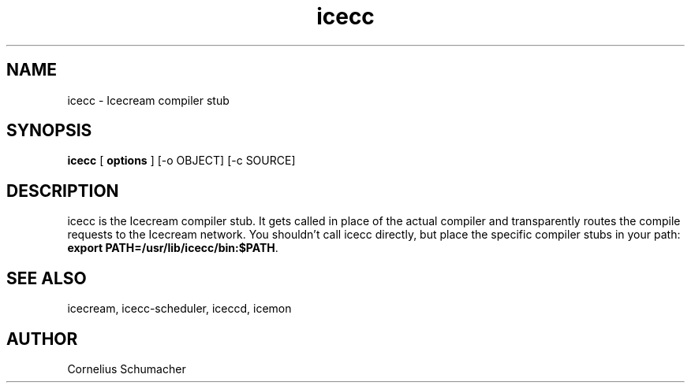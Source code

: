 .\" -*- coding: us-ascii -*-
.if \n(.g .ds T< \\FC
.if \n(.g .ds T> \\F[\n[.fam]]
.de URL
\\$2 \(la\\$1\(ra\\$3
..
.if \n(.g .mso www.tmac
.TH icecc 1 "April 21th, 2005" "" ""
.SH NAME
icecc \- Icecream compiler stub
.SH SYNOPSIS
'nh
.fi
.ad l
\fBicecc\fR \kx
.if (\nx>(\n(.l/2)) .nr x (\n(.l/5)
'in \n(.iu+\nxu
[
\fBoptions\fR
] [-o OBJECT] [-c SOURCE]
'in \n(.iu-\nxu
.ad b
'hy
.SH DESCRIPTION
icecc is the Icecream compiler stub. It gets called in place of the actual
compiler and transparently routes the compile requests to the Icecream
network. You shouldn't call icecc directly, but place the specific compiler
stubs in your path:
\fBexport PATH=/usr/lib/icecc/bin:$PATH\fR.
.SH "SEE ALSO"
icecream, icecc-scheduler, iceccd, icemon
.SH AUTHOR
Cornelius Schumacher
